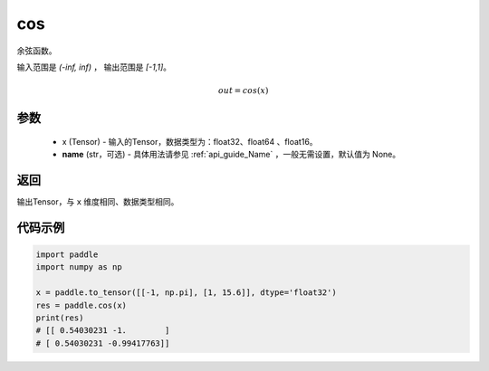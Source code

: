 .. _cn_api_fluid_layers_cos:

cos
-------------------------------

.. py:function:: paddle.cos(x, name=None)




余弦函数。

输入范围是 `(-inf, inf)` ， 输出范围是 `[-1,1]`。

.. math::

    out = cos(x)

参数
::::::::::::

    - x (Tensor) - 输入的Tensor，数据类型为：float32、float64 、float16。
    - **name** (str，可选) - 具体用法请参见  :ref:`api_guide_Name` ，一般无需设置，默认值为 None。

返回
::::::::::::
输出Tensor，与 ``x`` 维度相同、数据类型相同。

代码示例
::::::::::::

.. code-block:: python

        import paddle
        import numpy as np

        x = paddle.to_tensor([[-1, np.pi], [1, 15.6]], dtype='float32')
        res = paddle.cos(x)
        print(res)
        # [[ 0.54030231 -1.        ]
        # [ 0.54030231 -0.99417763]]
